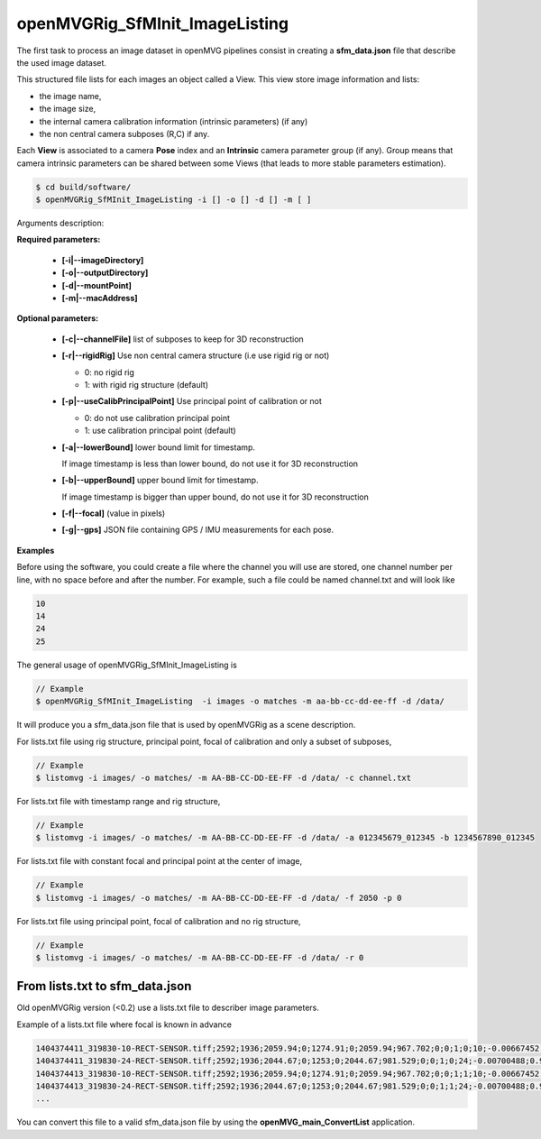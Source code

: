 **********************************
openMVGRig_SfMInit_ImageListing
**********************************

The first task to process an image dataset in openMVG pipelines consist in creating a **sfm_data.json** file that describe the used image dataset.

This structured file lists for each images an object called a View.
This view store image information and lists:

- the image name,
- the image size,
- the internal camera calibration information (intrinsic parameters) (if any)
- the non central camera subposes (R,C) if any.

Each **View** is associated to a camera **Pose** index and an **Intrinsic** camera parameter group (if any). Group means that camera intrinsic parameters can be shared between some Views (that leads to more stable parameters estimation).

.. code-block:: c++

  $ cd build/software/
  $ openMVGRig_SfMInit_ImageListing -i [] -o [] -d [] -m [ ]

Arguments description:

**Required parameters:**

  - **[-i|--imageDirectory]**

  - **[-o|--outputDirectory]**

  - **[-d|--mountPoint]**

  - **[-m|--macAddress]**

**Optional parameters:**

  - **[-c|--channelFile]**  list of subposes to keep for 3D reconstruction

  - **[-r|--rigidRig]** Use non central camera structure (i.e use rigid rig or not)

    - 0: no rigid rig
    - 1: with rigid rig structure (default)

  - **[-p|--useCalibPrincipalPoint]** Use principal point of calibration or not

    - 0: do not use calibration principal point
    - 1: use calibration principal point (default)

  - **[-a|--lowerBound]** lower bound limit for timestamp.

    If image timestamp is less than lower bound, do not use it for 3D reconstruction

  - **[-b|--upperBound]** upper bound limit for timestamp.

    If image timestamp is bigger than upper bound, do not use it for 3D reconstruction

  - **[-f|--focal]** (value in pixels)

  - **[-g|--gps]** JSON file containing GPS / IMU measurements for each pose.

**Examples**

Before using the software, you could create a file where the channel you will use are stored, one channel number per line, with no space before and after the number. For example, such a file could be named channel.txt and will look like

.. code-block:: c++

   10
   14
   24
   25

The general usage of openMVGRig_SfMInit_ImageListing is

.. code-block:: c++

  // Example
  $ openMVGRig_SfMInit_ImageListing  -i images -o matches -m aa-bb-cc-dd-ee-ff -d /data/

It will produce you a sfm_data.json file that is used by openMVGRig as a scene description.

For lists.txt file using rig structure, principal point, focal of calibration and only a subset of subposes,

.. code-block:: c++

  // Example
  $ listomvg -i images/ -o matches/ -m AA-BB-CC-DD-EE-FF -d /data/ -c channel.txt

For lists.txt file with timestamp range and rig structure,

.. code-block:: c++

  // Example
  $ listomvg -i images/ -o matches/ -m AA-BB-CC-DD-EE-FF -d /data/ -a 012345679_012345 -b 1234567890_012345

For lists.txt file with constant focal and principal point at the center of image,

.. code-block:: c++

  // Example
  $ listomvg -i images/ -o matches/ -m AA-BB-CC-DD-EE-FF -d /data/ -f 2050 -p 0

For lists.txt file using principal point, focal of calibration and no rig structure,

.. code-block:: c++

  // Example
  $ listomvg -i images/ -o matches/ -m AA-BB-CC-DD-EE-FF -d /data/ -r 0 

From lists.txt to sfm_data.json
---------------------------------

Old openMVGRig version (<0.2) use a lists.txt file to describer image parameters.

Example of a lists.txt file where focal is known in advance

.. code-block:: c++

  1404374411_319830-10-RECT-SENSOR.tiff;2592;1936;2059.94;0;1274.91;0;2059.94;967.702;0;0;1;0;10;-0.00667452;0.999943;0.00834353;-0.0144785;-0.00843948;0.99986;0.999873;0.00655278;0.014534;0.0544729;-0.000352938;0.00141571
  1404374411_319830-24-RECT-SENSOR.tiff;2592;1936;2044.67;0;1253;0;2044.67;981.529;0;0;1;0;24;-0.00700488;0.999918;0.0106847;-0.0597896;-0.0110846;0.998149;0.998186;0.00635308;0.0598623;0.0119341;0.80806;0.00110413
  1404374413_319830-10-RECT-SENSOR.tiff;2592;1936;2059.94;0;1274.91;0;2059.94;967.702;0;0;1;1;10;-0.00667452;0.999943;0.00834353;-0.0144785;-0.00843948;0.99986;0.999873;0.00655278;0.014534;0.0544729;-0.000352938;0.00141571
  1404374413_319830-24-RECT-SENSOR.tiff;2592;1936;2044.67;0;1253;0;2044.67;981.529;0;0;1;1;24;-0.00700488;0.999918;0.0106847;-0.0597896;-0.0110846;0.998149;0.998186;0.00635308;0.0598623;0.0119341;0.80806;0.00110413
  ...

You can convert this file to a valid sfm_data.json file by using the **openMVG_main_ConvertList** application.
